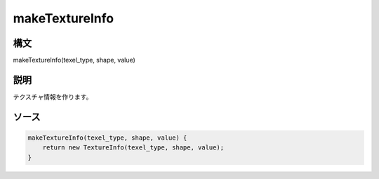 makeTextureInfo
===============

構文
^^^^^^

makeTextureInfo(texel_type, shape, value) 

説明
^^^^^^


テクスチャ情報を作ります。


ソース
^^^^^^

.. code-block:: js

        makeTextureInfo(texel_type, shape, value) {
            return new TextureInfo(texel_type, shape, value);
        }


